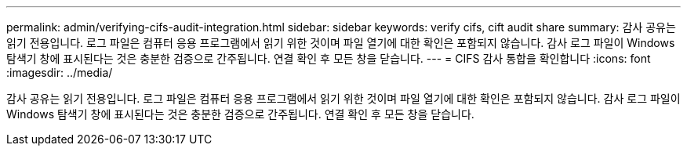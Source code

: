 ---
permalink: admin/verifying-cifs-audit-integration.html 
sidebar: sidebar 
keywords: verify cifs, cift audit share 
summary: 감사 공유는 읽기 전용입니다. 로그 파일은 컴퓨터 응용 프로그램에서 읽기 위한 것이며 파일 열기에 대한 확인은 포함되지 않습니다. 감사 로그 파일이 Windows 탐색기 창에 표시된다는 것은 충분한 검증으로 간주됩니다. 연결 확인 후 모든 창을 닫습니다. 
---
= CIFS 감사 통합을 확인합니다
:icons: font
:imagesdir: ../media/


[role="lead"]
감사 공유는 읽기 전용입니다. 로그 파일은 컴퓨터 응용 프로그램에서 읽기 위한 것이며 파일 열기에 대한 확인은 포함되지 않습니다. 감사 로그 파일이 Windows 탐색기 창에 표시된다는 것은 충분한 검증으로 간주됩니다. 연결 확인 후 모든 창을 닫습니다.
